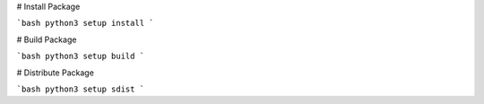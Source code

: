 
# Install Package

```bash
python3 setup install
```


# Build Package

```bash
python3 setup build
```

# Distribute Package

```bash
python3 setup sdist
```